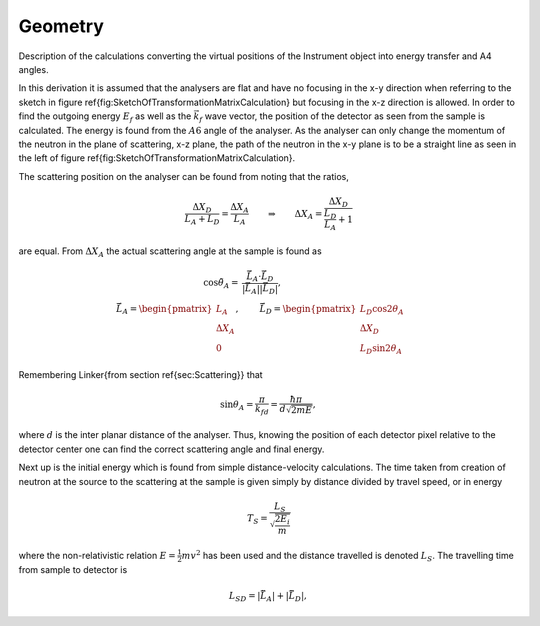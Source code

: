Geometry
========

Description of the calculations converting the virtual positions of the Instrument object into energy transfer and A4 angles.

In this derivation it is assumed that the analysers are flat and have no focusing in the x-y direction when referring to the sketch in figure \ref{fig:SketchOfTransformationMatrixCalculation} but focusing in the x-z direction is allowed. In order to find the outgoing energy :math:`E_f` as well as the :math:`\vec{k}_f` wave vector, the position of the detector as seen from the sample is calculated. The energy is found from the :math:`A6` angle of the analyser. As the analyser can only change the momentum of the neutron in the plane of scattering, x-z plane, the path of the neutron in the x-y plane is to be a straight line as seen in the left of figure \ref{fig:SketchOfTransformationMatrixCalculation}. 

.. \begin{figure}[H]
.. \includestandalone[width=\linewidth]{Figures/SoftwareDocumentation/TransformationMatrices}
.. \caption{Sketch of detector positions relative to analysers and sample used in calculation of position in reciprocal space. \textbf{Inset} Overview of neutron path from sample to detector. \textbf{left}: 1:2 scaled path drawn on manifold following neutron path with $\vec{x}\prime=\cos{2\theta_A}\vec{x}+\sin{2\theta_A}\vec{z}$, such that the triangle relation is shown. \textbf{Left}: Neutron path from sample to detector as seen from above.}\label{fig:SketchOfTransformationMatrixCalculation}
.. \end{figure}

The scattering position on the analyser can be found from noting that the ratios,

.. math::

   \frac{\Delta X_D}{L_A+L_D}=\frac{\Delta X_A}{L_A}\qquad\Rightarrow\qquad\Delta X_A = \frac{\Delta X_D}{\frac{L_D}{L_A}+1}
 
are equal. From :math:`\Delta X_A` the actual scattering angle at the sample is found as

.. math::

   \cos{\tilde{\theta}_A}=&\frac{\tilde{\vec{L}}_A\cdot\tilde{\vec{L}}_D}{\left|{\tilde{\vec{L}}_A}\right|\left|{\tilde{\vec{L}}_D}\right|},\\
   \tilde{\vec{L}}_A=\begin{pmatrix}
   L_A\\ \Delta X_A \\ 0
   \end{pmatrix},&\qquad \tilde{\vec{L}}_D=\begin{pmatrix}
   L_D\cos{2\theta_A} \\ \Delta X_D\\L_D\sin{2\theta_A}
   \end{pmatrix}


Remembering \Linker{from section \ref{sec:Scattering}} that

.. math::

   \sin{\theta_A} = \frac{\pi}{k_fd} = \frac{\hbar\pi}{d \sqrt{2mE}},

where :math:`d` is the inter planar distance of the analyser. Thus, knowing the position of each detector pixel relative to the detector center one can find the correct scattering angle and final energy. 

.. \begin{wrapfigure}[20]{hr}{0.5\textwidth}\vspace{-0.4cm} 
.. %\begin{minipage}{\linewidth}
.. \centering
.. \includegraphics[trim={0cm 0cm 1.3cm 1.3cm},clip,width=0.95\linewidth]{Figures/SoftwareDocumentation/EfDetBank0}\\ %\label{fig:Ef}
.. \includegraphics[trim={0cm 0cm 1.3cm 1.3cm},clip,width=0.95\linewidth]{Figures/SoftwareDocumentation/ScatteringVectorDetBank0}
.. \caption{\textbf{Top}: Energy coverage and \textbf{bottom}: Scattering vector for all detector pixels for all three detectors in detector bank 0 and time bin 680 when calibrated using Vanadium measurements.}
.. \label{fig:EfScatteringVector}
.. \end{wrapfigure}

Next up is the initial energy which is found from simple distance-velocity calculations. The time taken from creation of neutron at the source to the scattering at the sample is given simply by distance divided by travel speed, or in energy

.. math::

   T_S=\frac{L_S}{\sqrt{\frac{2E_i}{m}}}

where the non-relativistic relation :math:`E=\frac{1}{2}mv^2` has been used and the distance travelled is denoted :math:`L_S`. The travelling time from sample to detector is

.. math::

   L_{SD} = \left|{\tilde{\vec{L}}_A}\right|+\left|{\tilde{\vec{L}}_D}\right|,

